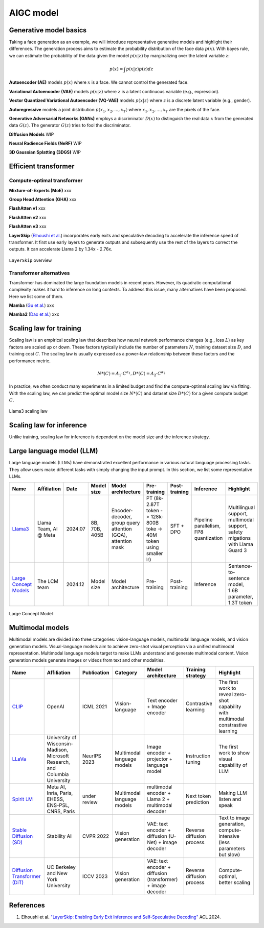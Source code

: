 ==========
AIGC model
==========

Generative model basics
--------------------------------

Taking a face generation as an example, we will introduce representative generative models and highlight their differences. The generation process aims to estimate the probability distribution of the face data :math:`p(x)`. With bayes rule, we can estimate the probability of the data given the model :math:`p(x|z)` by marginalizing over the latent variable :math:`z`:

.. math::

  p(x) = \int p(x|z)p(z) dz

**Autoencoder (AE)** models :math:`p(x)` where :math:`x` is a face. We cannot control the generated face. 

**Variational Autoencoder (VAE)** models :math:`p(x|z)` where :math:`z` is a latent continuous variable (e.g., expression).

**Vector Quantized Variational Autoencoder (VQ-VAE)** models :math:`p(x|z)` where :math:`z` is a discrete latent variable (e.g., gender).

**Autoregressive** models a joint distribution :math:`p(x_1, x_2, ..., x_T)` where :math:`x_1, x_2, ..., x_T` are the pixels of the face.

**Generative Adversarial Networks (GANs)** employs a discriminator :math:`D(x)` to distinguish the real data :math:`x` from the generated data :math:`G(z)`. The generator :math:`G(z)` tries to fool the discriminator.

**Diffusion Models** WIP

**Neural Radience Fields (NeRF)** WIP

**3D Gaussian Splatting (3DGS)** WIP

Efficient transformer
----------------------

Compute-optimal transformer
^^^^^^^^^^^^^^^^^^^^^^^^^^^

**Mixture-of-Experts (MoE)** xxx

**Group Head Attention (GHA)** xxx

**FlashAtten v1** xxx

**FlashAtten v2** xxx

**FlashAtten v3** xxx

**LayerSkip** (`Elhoushi et al. <https://arxiv.org/pdf/2404.16710>`_) incorporates early exits and speculative decoding to accelerate the inference speed of transformer. It first use early layers to generate outputs and subsequently use the rest of the layers to correct the outputs. It can accelerate Llama 2 by 1.34x - 2.76x.

.. figure:: ./images/layerskip.png
    :align: center
    :alt: LayerSkip

    ``LayerSkip`` overview

Transformer alternatives
^^^^^^^^^^^^^^^^^^^^^^^^

Transformer has dominated the large foundation models in recent years. However, its quadratic computational complexity makes it hard to inference on long contexts. To address this issue, many alternatives have been proposed. Here we list some of them.

**Mamba** (`Gu et al. <https://openreview.net/forum?id=tEYskw1VY2#discussion>`_) xxx

**Mamba2** (`Dao et al. <https://arxiv.org/abs/2405.21060>`_) xxx

Scaling law for training
------------------------
Scaling law is an empirical scaling law that describes how neural network performance changes (e.g., loss :math:`L`) as key factors are scaled up or down. These factors typically include the number of parameters :math:`N`, training dataset size :math:`D`, and training cost :math:`C`. The scaling law is usually expressed as a power-law relationship between these factors and the performance metric.

.. math::

   N*(C) = A_{1} \cdot C^{\alpha_{1}}, D*(C) = A_{2} \cdot C^{\alpha_{2}}

In practice, we often conduct many experiments in a limited budget and find the compute-optimal scaling law via fitting. With the scaling law, we can predict the optimal model size :math:`N*(C)` and dataset size :math:`D*(C)` for a given compute budget :math:`C`.

.. figure:: ./images/llama3_scaling.png
   :align: center
   :alt: Ray Cluster Architecture

   Llama3 scaling law

Scaling law for inference
---------------------------
Unlike training, scaling law for inference is dependent on the model size and the inference strategy.

Large language model (LLM)
--------------------------

Large language models (LLMs) have demonstrated excellent performance in various natural language processing tasks. They allow users make different tasks with simply changing the input prompt. In this section, we list some representative LLMs.

.. list-table:: 
   :header-rows: 1

   * - Name
     - Affiliation
     - Date
     - Model size
     - Model architecture
     - Pre-training
     - Post-training
     - Inference
     - Highlight
   * - `Llama3 <https://arxiv.org/pdf/2407.21783>`_
     - Llama Team, AI @ Meta
     - 2024.07
     - 8B, 70B, 405B
     - Encoder-decoder, group query attention (GQA), attention mask
     - PT (8k-2.87T token -> 128k-800B toke -> 40M token using smaller lr)
     - SFT + DPO 
     - Pipeline parallelism, FP8 quantization
     - Multilingual support, multimodal support, safety migations with Llama Guard 3
   * - `Large Concept Models <https://github.com/facebookresearch/large_concept_model>`_
     - The LCM team
     - 2024.12
     - Model size
     - Model architecture
     - Pre-training
     - Post-training
     - Inference
     - Sentence-to-sentence model, 1.6B parameter, 1.3T token

.. figure:: ./images/lcm.png
   :align: center
   :alt: Large Concept Model

   Large Concept Model

Multimodal models
-------------------------------

Multimodal models are divided into three categories: vision-language models, multimodal language models, and vision generation models. Visual-language models aim to achieve zero-shot visual perception via a unified multimodal representation. Multimodal language models target to make LLMs understand and generate multimodal content. Vision generation models generate images or videos from text and other modalities.

.. list-table:: 
   :header-rows: 1

   * - Name
     - Affiliation
     - Publication
     - Category
     - Model architecture
     - Training strategy
     - Highlight
   * - `CLIP <https://openai.com/blog/clip/>`_
     - OpenAI
     - ICML 2021
     - Vision-language
     - Text encoder + Image encoder
     - Contrastive learning
     - The first work to reveal zero-shot capability with multimodal constrastive learning
   * - `LLaVa <https://llava-vl.github.io/>`_
     - University of Wisconsin-Madison, Microsoft Research, and Columbia University
     - NeurIPS 2023
     - Multimodal language models
     - Image encoder + projector + language model
     - Instruction tuning
     - The first work to show visual capability of LLM
   * - `Spirit LM <https://arxiv.org/pdf/2402.05755>`_
     - Meta AI, Inria, Paris, EHESS, ENS-PSL, CNRS, Paris
     - under review
     - Multimodal language models
     - multimodal encoder + Llama 2 + multimodal decoder
     - Next token prediction
     - Making LLM listen and speak
   * - `Stable Diffusion (SD) <https://arxiv.org/abs/2112.10752>`_
     - Stability AI
     - CVPR 2022
     - Vision generation
     - VAE: text encoder + diffusion (U-Net) + image decoder 
     - Reverse diffusion process
     - Text to image generation, compute-intensive (less parameters but slow)
   * - `Diffusion Transformer (DiT) <https://arxiv.org/abs/2212.09748>`_
     - UC Berkeley and New York University
     - ICCV 2023
     - Vision generation
     - VAE: text encoder + diffusion (transformer) + image decoder
     - Reverse diffusion process
     - Compute-optimal, better scaling

References
-----------
1. Elhoushi et al. `"LayerSkip: Enabling Early Exit Inference and Self-Speculative Decoding" <https://arxiv.org/pdf/2404.16710>`_ ACL 2024.